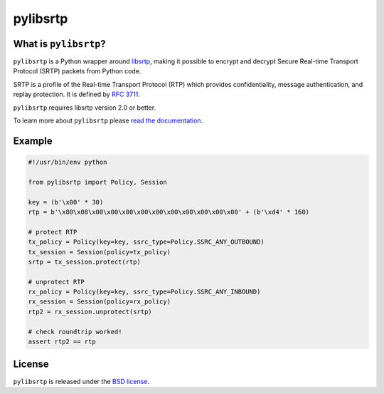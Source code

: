pylibsrtp
=========

|rtd| |pypi-v| |pypi-pyversions| |pypi-l| |pypi-wheel| |travis| |coveralls|

.. |rtd| image:: https://readthedocs.org/projects/pylibsrtp/badge/?version=latest
   :target: https://pylibsrtp.readthedocs.io/

.. |pypi-v| image:: https://img.shields.io/pypi/v/pylibsrtp.svg
    :target: https://pypi.python.org/pypi/pylibsrtp

.. |pypi-pyversions| image:: https://img.shields.io/pypi/pyversions/pylibsrtp.svg
    :target: https://pypi.python.org/pypi/pylibsrtp

.. |pypi-l| image:: https://img.shields.io/pypi/l/pylibsrtp.svg
    :target: https://pypi.python.org/pypi/pylibsrtp

.. |pypi-wheel| image:: https://img.shields.io/pypi/wheel/pylibsrtp.svg
    :target: https://pypi.python.org/pypi/pylibsrtp

.. |travis| image:: https://img.shields.io/travis/jlaine/pylibsrtp.svg
    :target: https://travis-ci.org/jlaine/pylibsrtp

.. |coveralls| image:: https://img.shields.io/coveralls/jlaine/pylibsrtp.svg
    :target: https://coveralls.io/github/jlaine/pylibsrtp

What is ``pylibsrtp``?
----------------------

``pylibsrtp`` is a Python wrapper around `libsrtp`_, making it possible to
encrypt and decrypt Secure Real-time Transport Protocol (SRTP) packets from
Python code.

SRTP is a profile of the Real-time Transport Protocol (RTP) which provides
confidentiality, message authentication, and replay protection. It is defined
by `RFC 3711`_.

``pylibsrtp`` requires libsrtp version 2.0 or better.

To learn more about ``pylibsrtp`` please `read the documentation`_.

.. _libsrtp: https://github.com/cisco/libsrtp

.. _RFC 3711: https://tools.ietf.org/html/rfc3711

.. _read the documentation: https://pylibsrtp.readthedocs.io/en/stable/

Example
-------

.. code:: python

    #!/usr/bin/env python

    from pylibsrtp import Policy, Session

    key = (b'\x00' * 30)
    rtp = b'\x80\x08\x00\x00\x00\x00\x00\x00\x00\x00\x00\x00' + (b'\xd4' * 160)

    # protect RTP
    tx_policy = Policy(key=key, ssrc_type=Policy.SSRC_ANY_OUTBOUND)
    tx_session = Session(policy=tx_policy)
    srtp = tx_session.protect(rtp)

    # unprotect RTP
    rx_policy = Policy(key=key, ssrc_type=Policy.SSRC_ANY_INBOUND)
    rx_session = Session(policy=rx_policy)
    rtp2 = rx_session.unprotect(srtp)

    # check roundtrip worked!
    assert rtp2 == rtp

License
-------

``pylibsrtp`` is released under the `BSD license`_.

.. _BSD license: https://pylibsrtp.readthedocs.io/en/stable/license.html

